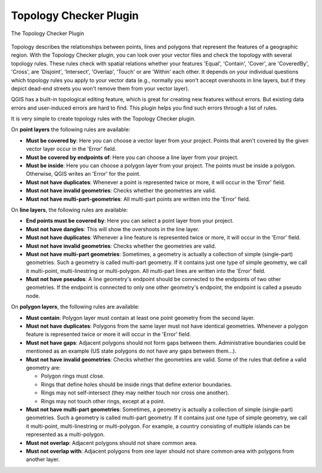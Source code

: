 .. only:: html

   |updatedisclaimer|

.. index:: Topology
   single: Plugins; Topology Checker
.. _`topology`:

Topology Checker Plugin
=======================

.. _figure_topology_checker:

.. figure:: img/topology_checker.png
   :align: center

   The Topology Checker Plugin

Topology describes the relationships between points, lines and polygons that
represent the features of a geographic region. With the Topology Checker plugin,
you can look over your vector files and check the topology with several topology
rules. These rules check with spatial relations whether your features 'Equal',
'Contain', 'Cover', are 'CoveredBy', 'Cross', are 'Disjoint', 'Intersect',
'Overlap', 'Touch' or are 'Within' each other. It depends on your individual
questions which topology rules you apply to your vector data (e.g., normally
you won't accept overshoots in line layers, but if they depict dead-end streets you
won't remove them from your vector layer).

QGIS has a built-in topological editing feature, which is great for creating
new features without errors. But existing data errors and user-induced errors
are hard to find. This plugin helps you find such errors through a list of rules.

It is very simple to create topology rules with the Topology Checker plugin.

On **point layers** the following rules are available:

* **Must be covered by**: Here you can choose a vector layer from your project.
  Points that aren't covered by the given vector layer occur in the 'Error' field.
* **Must be covered by endpoints of**: Here you can choose a line layer from your project.
* **Must be inside**: Here you can choose a polygon layer from your project.
  The points must be inside a polygon. Otherwise, QGIS writes an 'Error' for the point.
* **Must not have duplicates**: Whenever a point is represented twice or more,
  it will occur in the 'Error' field.
* **Must not have invalid geometries**: Checks whether the geometries are valid.
* **Must not have multi-part-geometries**: All multi-part points are written
  into the 'Error' field.

On **line layers**, the following rules are available:

* **End points must be covered by**: Here you can select a point layer from your project.
* **Must not have dangles**: This will show the overshoots in the line layer.
* **Must not have duplicates**: Whenever a line feature is represented twice or more,
  it will occur in the 'Error' field.
* **Must not have invalid geometries**: Checks whether the geometries are valid.
* **Must not have multi-part geometries**: Sometimes, a geometry is actually a
  collection of simple (single-part) geometries. Such a geometry is called
  multi-part geometry. If it contains just one type of simple geometry, we call
  it multi-point, multi-linestring or multi-polygon. All multi-part lines are
  written into the 'Error' field.
* **Must not have pseudos**: A line geometry's endpoint should be connected to
  the endpoints of two other geometries. If the endpoint is connected to only
  one other geometry's endpoint, the endpoint is called a pseudo node.

On **polygon layers**, the following rules are available:

* **Must contain**: Polygon layer must contain at least one point geometry
  from the second layer.
* **Must not have duplicates**: Polygons from the same layer must not have
  identical geometries. Whenever a polygon feature is represented twice or more
  it will occur in the 'Error' field.
* **Must not have gaps**: Adjacent polygons should not form gaps between them.
  Administrative boundaries could be mentioned as an example (US state polygons
  do not have any gaps between them...).
* **Must not have invalid geometries**: Checks whether the geometries are valid.
  Some of the rules that define a valid geometry are:

  * Polygon rings must close.
  * Rings that define holes should be inside rings that define exterior boundaries.
  * Rings may not self-intersect (they may neither touch nor cross one another).
  * Rings may not touch other rings, except at a point.

* **Must not have multi-part geometries**: Sometimes, a geometry is actually a
  collection of simple (single-part) geometries. Such a geometry is called multi-part
  geometry. If it contains just one type of simple geometry, we call it multi-point,
  multi-linestring or multi-polygon. For example, a country consisting of multiple
  islands can be represented as a multi-polygon.
* **Must not overlap**: Adjacent polygons should not share common area.
* **Must not overlap with**: Adjacent polygons from one layer should not share
  common area with polygons from another layer.



.. Substitutions definitions - AVOID EDITING PAST THIS LINE
   This will be automatically updated by the find_set_subst.py script.
   If you need to create a new substitution manually,
   please add it also to the substitutions.txt file in the
   source folder.

.. |updatedisclaimer| replace:: :disclaimer:`Docs for 'QGIS testing'. Visit http://docs.qgis.org/2.18 for QGIS 2.18 docs and translations.`
